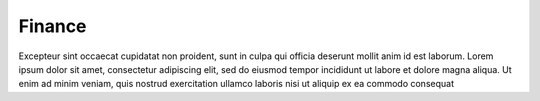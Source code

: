 Finance
============

Excepteur sint occaecat cupidatat non proident, sunt in culpa qui officia deserunt mollit anim id est laborum.
Lorem ipsum dolor sit amet, consectetur adipiscing elit, sed do eiusmod tempor incididunt ut labore et dolore magna aliqua. Ut enim ad minim veniam, quis nostrud exercitation ullamco laboris nisi ut aliquip ex ea commodo consequat

